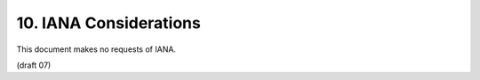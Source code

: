 10.  IANA Considerations
==============================

This document makes no requests of IANA. 

(draft 07)
